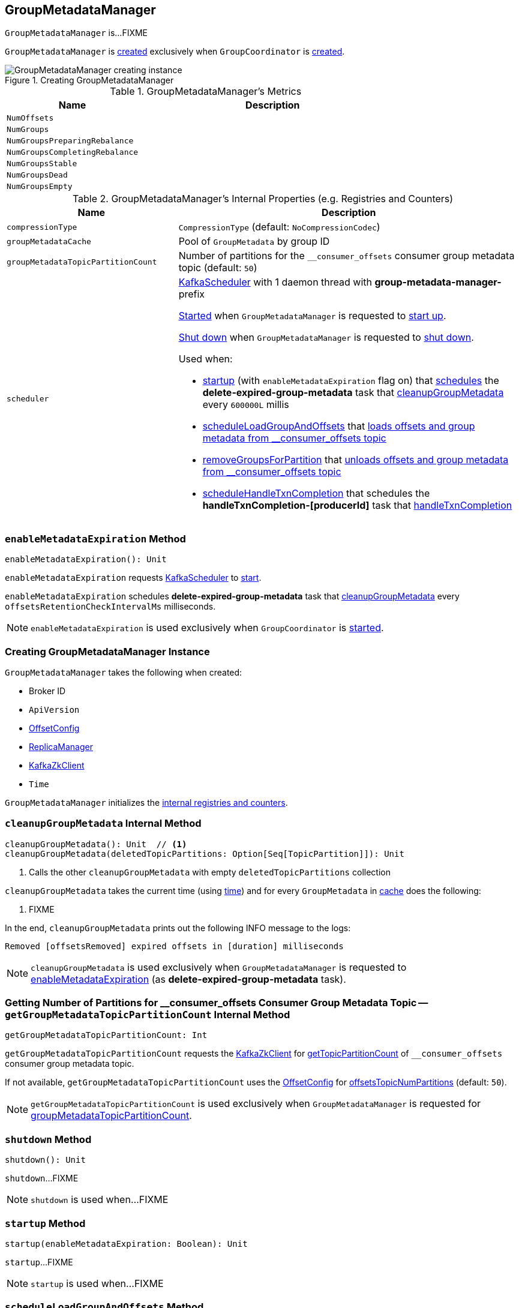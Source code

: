 == [[GroupMetadataManager]] GroupMetadataManager

`GroupMetadataManager` is...FIXME

`GroupMetadataManager` is <<creating-instance, created>> exclusively when `GroupCoordinator` is <<kafka-GroupCoordinator.adoc#apply, created>>.

.Creating GroupMetadataManager
image::images/GroupMetadataManager-creating-instance.png[align="center"]

[[metrics]]
.GroupMetadataManager's Metrics
[cols="1m,2",options="header",width="100%"]
|===
| Name
| Description

| NumOffsets
| [[NumOffsets]]

| NumGroups
| [[NumGroups]]

| NumGroupsPreparingRebalance
| [[NumGroupsPreparingRebalance]]

| NumGroupsCompletingRebalance
| [[NumGroupsCompletingRebalance]]

| NumGroupsStable
| [[NumGroupsStable]]

| NumGroupsDead
| [[NumGroupsDead]]

| NumGroupsEmpty
| [[NumGroupsEmpty]]
|===

[[internal-registries]]
.GroupMetadataManager's Internal Properties (e.g. Registries and Counters)
[cols="1,2",options="header",width="100%"]
|===
| Name
| Description

| `compressionType`
| [[compressionType]] `CompressionType` (default: `NoCompressionCodec`)

| [[groupMetadataCache]] `groupMetadataCache`
| Pool of `GroupMetadata` by group ID

| `groupMetadataTopicPartitionCount`
| [[groupMetadataTopicPartitionCount]] Number of partitions for the `__consumer_offsets` consumer group metadata topic (default: `50`)

| `scheduler`
a| [[scheduler]] <<kafka-KafkaScheduler.adoc#, KafkaScheduler>> with 1 daemon thread with *group-metadata-manager-* prefix

<<kafka-KafkaScheduler.adoc#startup, Started>> when `GroupMetadataManager` is requested to <<startup, start up>>.

<<kafka-KafkaScheduler.adoc#shutdown, Shut down>> when `GroupMetadataManager` is requested to <<shutdown, shut down>>.

Used when:

* <<startup, startup>> (with `enableMetadataExpiration` flag on) that <<kafka-KafkaScheduler.adoc#schedule, schedules>> the *delete-expired-group-metadata* task that <<cleanupGroupMetadata, cleanupGroupMetadata>> every `600000L` millis

* <<scheduleLoadGroupAndOffsets, scheduleLoadGroupAndOffsets>> that <<loadGroupsAndOffsets, loads offsets and group metadata from __consumer_offsets topic>>

* <<removeGroupsForPartition, removeGroupsForPartition>> that <<removeGroupsAndOffsets, unloads offsets and group metadata from __consumer_offsets topic>>

* <<scheduleHandleTxnCompletion, scheduleHandleTxnCompletion>> that schedules the *handleTxnCompletion-[producerId]* task that <<handleTxnCompletion, handleTxnCompletion>>
|===

=== [[enableMetadataExpiration]] `enableMetadataExpiration` Method

[source, scala]
----
enableMetadataExpiration(): Unit
----

`enableMetadataExpiration` requests <<scheduler, KafkaScheduler>> to link:kafka-KafkaScheduler.adoc#start[start].

`enableMetadataExpiration` schedules *delete-expired-group-metadata* task that <<cleanupGroupMetadata, cleanupGroupMetadata>> every `offsetsRetentionCheckIntervalMs` milliseconds.

NOTE: `enableMetadataExpiration` is used exclusively when `GroupCoordinator` is link:kafka-GroupCoordinator.adoc#startup[started].

=== [[creating-instance]] Creating GroupMetadataManager Instance

`GroupMetadataManager` takes the following when created:

* [[brokerId]] Broker ID
* [[interBrokerProtocolVersion]] `ApiVersion`
* [[config]] <<kafka-OffsetConfig.adoc#, OffsetConfig>>
* [[replicaManager]] <<kafka-server-ReplicaManager.adoc#, ReplicaManager>>
* [[zkClient]] <<kafka-zk-KafkaZkClient.adoc#, KafkaZkClient>>
* [[time]] `Time`

`GroupMetadataManager` initializes the <<internal-registries, internal registries and counters>>.

=== [[cleanupGroupMetadata]] `cleanupGroupMetadata` Internal Method

[source, scala]
----
cleanupGroupMetadata(): Unit  // <1>
cleanupGroupMetadata(deletedTopicPartitions: Option[Seq[TopicPartition]]): Unit
----
<1> Calls the other `cleanupGroupMetadata` with empty `deletedTopicPartitions` collection

`cleanupGroupMetadata` takes the current time (using <<time, time>>) and for every `GroupMetadata` in <<groupMetadataCache, cache>> does the following:

1. FIXME

In the end, `cleanupGroupMetadata` prints out the following INFO message to the logs:

```
Removed [offsetsRemoved] expired offsets in [duration] milliseconds
```

NOTE: `cleanupGroupMetadata` is used exclusively when `GroupMetadataManager` is requested to <<enableMetadataExpiration, enableMetadataExpiration>> (as *delete-expired-group-metadata* task).

=== [[getGroupMetadataTopicPartitionCount]] Getting Number of Partitions for __consumer_offsets Consumer Group Metadata Topic -- `getGroupMetadataTopicPartitionCount` Internal Method

[source, scala]
----
getGroupMetadataTopicPartitionCount: Int
----

`getGroupMetadataTopicPartitionCount` requests the <<zkClient, KafkaZkClient>> for <<kafka-zk-KafkaZkClient.adoc#getTopicPartitionCount, getTopicPartitionCount>> of `__consumer_offsets` consumer group metadata topic.

If not available, `getGroupMetadataTopicPartitionCount` uses the <<config, OffsetConfig>> for <<kafka-OffsetConfig.adoc#offsetsTopicNumPartitions, offsetsTopicNumPartitions>> (default: `50`).

NOTE: `getGroupMetadataTopicPartitionCount` is used exclusively when `GroupMetadataManager` is requested for <<groupMetadataTopicPartitionCount, groupMetadataTopicPartitionCount>>.

=== [[shutdown]] `shutdown` Method

[source, scala]
----
shutdown(): Unit
----

`shutdown`...FIXME

NOTE: `shutdown` is used when...FIXME

=== [[startup]] `startup` Method

[source, scala]
----
startup(enableMetadataExpiration: Boolean): Unit
----

`startup`...FIXME

NOTE: `startup` is used when...FIXME

=== [[scheduleLoadGroupAndOffsets]] `scheduleLoadGroupAndOffsets` Method

[source, scala]
----
scheduleLoadGroupAndOffsets(offsetsPartition: Int, onGroupLoaded: GroupMetadata => Unit): Unit
----

`scheduleLoadGroupAndOffsets`...FIXME

NOTE: `scheduleLoadGroupAndOffsets` is used when...FIXME

=== [[removeGroupsForPartition]] `removeGroupsForPartition` Method

[source, scala]
----
removeGroupsForPartition(
  offsetsPartition: Int,
  onGroupUnloaded: GroupMetadata => Unit): Unit
----

`removeGroupsForPartition`...FIXME

NOTE: `removeGroupsForPartition` is used when...FIXME

=== [[scheduleHandleTxnCompletion]] `scheduleHandleTxnCompletion` Method

[source, scala]
----
scheduleHandleTxnCompletion(
  producerId: Long,
  completedPartitions: Set[Int],
  isCommit: Boolean): Unit
----

`scheduleHandleTxnCompletion`...FIXME

NOTE: `scheduleHandleTxnCompletion` is used when...FIXME

=== [[loadGroupsAndOffsets]] `loadGroupsAndOffsets` Method

[source, scala]
----
loadGroupsAndOffsets(
  topicPartition: TopicPartition,
  onGroupLoaded: GroupMetadata => Unit): Unit
----

`loadGroupsAndOffsets`...FIXME

NOTE: `loadGroupsAndOffsets` is used when...FIXME

=== [[removeGroupsAndOffsets]] `removeGroupsAndOffsets` Internal Method

[source, scala]
----
removeGroupsAndOffsets(): Unit
----

`removeGroupsAndOffsets`...FIXME

NOTE: `removeGroupsAndOffsets` is used when...FIXME

=== [[handleTxnCompletion]] `handleTxnCompletion` Method

[source, scala]
----
handleTxnCompletion(
  producerId: Long,
  completedPartitions: Set[Int],
  isCommit: Boolean): Unit
----

`handleTxnCompletion`...FIXME

NOTE: `handleTxnCompletion` is used when...FIXME

=== [[partitionFor]] `partitionFor` Method

[source, scala]
----
partitionFor(groupId: String): Int
----

`partitionFor`...FIXME

NOTE: `partitionFor` is used when...FIXME

=== [[storeOffsets]] `storeOffsets` Method

[source, scala]
----
storeOffsets(
  group: GroupMetadata,
  consumerId: String,
  offsetMetadata: immutable.Map[TopicPartition, OffsetAndMetadata],
  responseCallback: immutable.Map[TopicPartition, Errors] => Unit,
  producerId: Long = RecordBatch.NO_PRODUCER_ID,
  producerEpoch: Short = RecordBatch.NO_PRODUCER_EPOCH): Unit
----

`storeOffsets`...FIXME

NOTE: `storeOffsets` is used exclusively when `GroupCoordinator` is requested to <<kafka-GroupCoordinator.adoc#doCommitOffsets, doCommitOffsets>>.

=== [[storeGroup]] `storeGroup` Method

[source, scala]
----
storeGroup(
  group: GroupMetadata,
  groupAssignment: Map[String, Array[Byte]],
  responseCallback: Errors => Unit): Unit
----

`storeGroup`...FIXME

NOTE: `storeGroup` is used exclusively when `GroupCoordinator` is requested to <<kafka-GroupCoordinator.adoc#doSyncGroup, doSyncGroup>> and <<kafka-GroupCoordinator.adoc#onCompleteJoin, onCompleteJoin>>.

=== [[appendForGroup]] `appendForGroup` Internal Method

[source, scala]
----
appendForGroup(
  group: GroupMetadata,
  records: Map[TopicPartition, MemoryRecords],
  callback: Map[TopicPartition, PartitionResponse] => Unit): Unit
----

`appendForGroup`...FIXME

NOTE: `appendForGroup` is used exclusively when `GroupMetadataManager` is requested to <<storeGroup, storeGroup>> and <<storeOffsets, storeOffsets>>.
